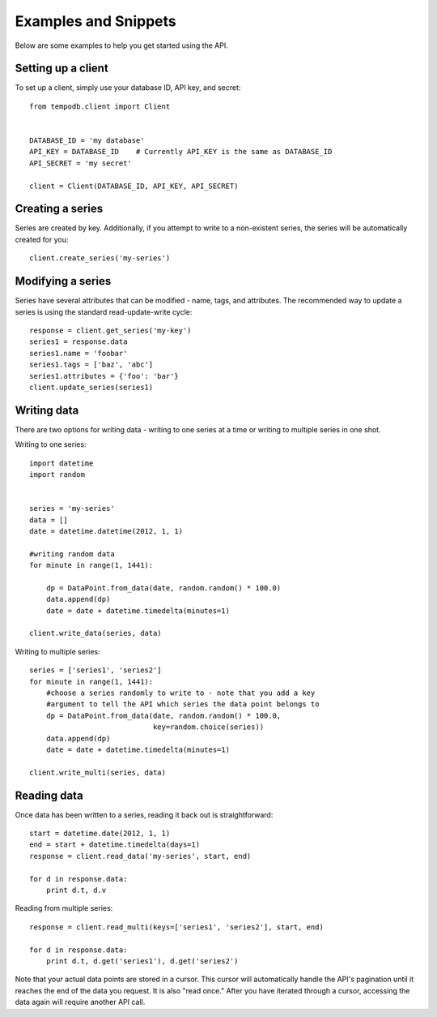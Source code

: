 Examples and Snippets
=====================

Below are some examples to help you get started using the API.

Setting up a client
-------------------

To set up a client, simply use your database ID, API key, and secret::

    from tempodb.client import Client


    DATABASE_ID = 'my database'
    API_KEY = DATABASE_ID    # Currently API_KEY is the same as DATABASE_ID
    API_SECRET = 'my secret'

    client = Client(DATABASE_ID, API_KEY, API_SECRET)

Creating a series
-----------------

Series are created by key.  Additionally, if you attempt to write to a 
non-existent series, the series will be automatically created for you::

    client.create_series('my-series')

Modifying a series
------------------

Series have several attributes that can be modified - name, tags, and 
attributes.  The recommended way to update a series is using the standard
read-update-write cycle::

    response = client.get_series('my-key')
    series1 = response.data
    series1.name = 'foobar'
    series1.tags = ['baz', 'abc']
    series1.attributes = {'foo': 'bar'}
    client.update_series(series1)

Writing data
------------

There are two options for writing data - writing to one series at a time or 
writing to multiple series in one shot.

Writing to one series::

    import datetime
    import random


    series = 'my-series'
    data = []
    date = datetime.datetime(2012, 1, 1)

    #writing random data
    for minute in range(1, 1441):

        dp = DataPoint.from_data(date, random.random() * 100.0)
        data.append(dp)
        date = date + datetime.timedelta(minutes=1)
    
    client.write_data(series, data)

Writing to multiple series::

    series = ['series1', 'series2'] 
    for minute in range(1, 1441):
        #choose a series randomly to write to - note that you add a key 
        #argument to tell the API which series the data point belongs to
        dp = DataPoint.from_data(date, random.random() * 100.0,
                                 key=random.choice(series))
        data.append(dp)
        date = date + datetime.timedelta(minutes=1)
    
    client.write_multi(series, data)

Reading data
------------

Once data has been written to a series, reading it back out is 
straightforward::

    start = datetime.date(2012, 1, 1)
    end = start + datetime.timedelta(days=1)
    response = client.read_data('my-series', start, end)

    for d in response.data:
        print d.t, d.v

Reading from multiple series::

    response = client.read_multi(keys=['series1', 'series2'], start, end)
    
    for d in response.data:
        print d.t, d.get('series1'), d.get('series2')

Note that your actual data points are stored in a cursor.  This cursor will 
automatically handle the API's pagination until it reaches the end of the data 
you request.  It is also "read once."  After you have iterated through a 
cursor, accessing the data again will require another API call.

